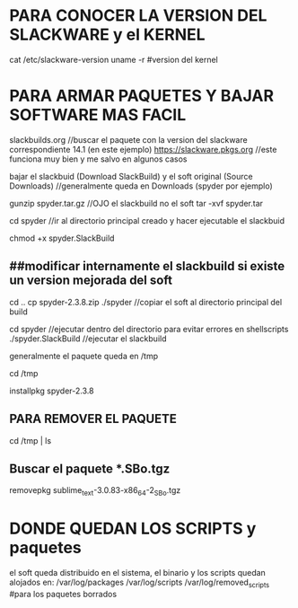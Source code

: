 * PARA CONOCER LA VERSION DEL SLACKWARE y el KERNEL
  cat /etc/slackware-version
  uname -r 	#version del kernel

* PARA ARMAR PAQUETES Y BAJAR SOFTWARE MAS FACIL

  slackbuilds.org	    //buscar el paquete con la version del slackware correspondiente 14.1 (en este ejemplo)
  https://slackware.pkgs.org		//este funciona muy bien y me salvo en algunos casos

  bajar el slackbuid (Download SlackBuild)
  y el soft original (Source Downloads) 	//generalmente queda en Downloads (spyder por ejemplo)

  gunzip spyder.tar.gz		//OJO el slackbuild no el soft
  tar -xvf spyder.tar

  cd spyder	//ir al directorio principal creado y hacer ejecutable el slackbuid

  chmod +x spyder.SlackBuild


** ##modificar internamente el slackbuild si existe un version mejorada del soft
   cd ..
   cp spyder-2.3.8.zip ./spyder	//copiar el soft al directorio principal del build

   cd spyder		//ejecutar dentro del directorio para evitar errores en shellscripts
   ./spyder.SlackBuild 	//ejecutar el slackbuild

   generalmente el paquete queda en /tmp

   cd /tmp

   installpkg spyder-2.3.8

** PARA REMOVER EL PAQUETE
# generalmente el paquete queda en /tmp
cd /tmp | ls

** Buscar el paquete *.SBo.tgz
   removepkg sublime_text-3.0.83-x86_64-2_SBo.tgz


* DONDE QUEDAN LOS SCRIPTS y paquetes
   el soft queda distribuido en el sistema, el binario y los scripts quedan alojados en:
   /var/log/packages
   /var/log/scripts
   /var/log/removed_scripts	#para los paquetes borrados

